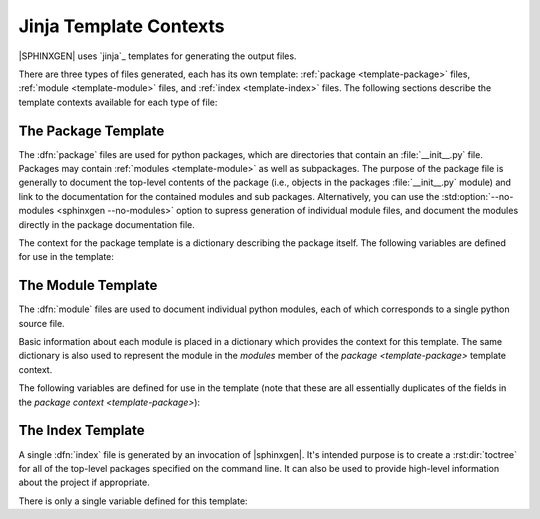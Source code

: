 Jinja Template Contexts
=========================

|SPHINXGEN| uses `jinja`_ templates for generating the output files.

There are three types of files generated, each has its own template:
:ref:`package <template-package>` files,
:ref:`module <template-module>` files, and :ref:`index <template-index>`
files. The following sections describe the
template contexts available for each type of file:

.. _template-package:

The Package Template
----------------------

The :dfn:`package` files are used for python packages, which are directories
that contain an :file:`__init__.py` file. Packages may contain
:ref:`modules <template-module>` as well as subpackages. The purpose of the
package file is generally to document the top-level contents of the package
(i.e., objects in the packages :file:`__init__.py` module) and link to the
documentation for the contained modules and sub packages. Alternatively,
you can use the :std:option:`--no-modules <sphinxgen --no-modules>` option to supress
generation of individual module files, and document the modules directly in the
package documentation file.

The context for the package template is a dictionary describing the package itself.
The following variables are defined for use in the template:

.. py:data:: name

    The base name of the package, without any hierarchical information. This is simply
    the name of the package directory. For instance, the `name` of package ``foo.bar.baz``
    is simply ``'baz'``.

.. py:data:: doc_name

    The name of the document being generated. This is the basename of the file,
    without extension (:file:`.rst`) or directory. This includes any prefix
    specified by the :std:option:`--prefix <sphinxgen --prefix>` option.

.. py:data:: package

    The fully qualified name of the parent package, if there is any, or ``None``
    if this appears to be a top-level package. For instance, for package ``foo.bar.baz``,
    this value with be ``'foo.bar'``, where as for package ``foo``, it would be ``None``.

    Note that we don't actually search the file system for parent packages, packages
    that were specified as a ``PACKAGE_DIR``
    on the command line are assumed to be top-level packages.

.. py:data:: fullname

    This is simply the fully qualified name of the package, which includes the
    package's base `name` and it's parent `package`. For ``foo.bar.baz``, this would
    be ``'foo.bar.baz'``.

.. py:data:: path

    The filesystem path for where this directory is defined. These are derived from
    the ``PACKAGE_DIR`` values specified on the command
    line, and are not resolved to absolute or normalized paths.

.. py:data:: modules

    A list of dictionaries describing each of the modules contained in this package.
    These are the same objects that will be used as the context for the
    :ref:`module template <template-module>`; see that section for a description
    of these objects.

    Note that the order of the list is arbitrary, so you may want to sort it.
    Also note that this only contains immediate children of the package, no
    deeper descendants.

.. py:data:: sub_packages

    A list of dictionaries describing each of the sub-packages contained in this
    package. These are the same objects that provide the context for the
    package template to generate the files for those packages, so they have the
    same structure as this dictionary itself.

    Note that the order of the list is arbitrary, so you may want to sort it.
    Also note that this only contains immediate children of the package, no
    deeper descendants.

.. py:data:: children

    For convenience, this field is a concatenation of `sub_packages` and `modules`.


.. _template-module:

The Module Template
---------------------

The :dfn:`module` files are used to document individual python modules, each of
which corresponds to a single python source file.

Basic information about each module is placed in a dictionary which provides the
context for this template. The same dictionary is also used to represent the module
in the `modules` member of the `package <template-package>` template context.

The following variables are defined for use in the template (note that these
are all essentially duplicates of the fields in the `package context <template-package>`):

.. py:data:: name

    The base name of the module, without any hierarchical information. This is simply
    the base name of the module's file. For instance, the `name` of module ``foo.bar.baz``
    is simply ``'baz'``.

.. py:data:: doc_name

    The name of the document being generated. This is the basename of the file,
    without extension (:file:`.rst`) or directory. This includes any prefix
    specified by the :std:option:`--prefix <sphinxgen --prefix>` option.

.. py:data:: package

    The fully qualified name of the parent package. For instance, for module ``foo.bar.baz``,
    this value with be ``'foo.bar'``.

.. py:data:: fullname

    This is simply the fully qualified name of the module, which includes the
    modules's base `name` and it's parent `package`. For ``foo.bar.baz``, this would
    be ``'foo.bar.baz'``.

.. py:data:: path

    The filesystem path to this module's source file.
    These are derived from the ``PACKAGE_DIR``
    values specified on the command line, and are not resolved to absolute or
    normalized paths.

.. _template-index:

The Index Template
---------------------

A single :dfn:`index` file is generated by an invocation of |sphinxgen|. It's intended
purpose is to create a :rst:dir:`toctree` for all of the top-level packages specified
on the command line. It can also be used to provide high-level information about the
project if appropriate.

There is only a single variable defined for this template:

.. py:data:: packages

    A list of all the top-level packages processed by |sphinxgen|. Each element is
    a dictionary describing the package, as documented under the `package <template-package>`
    section, above. These appear in the same order as they were specified on
    the command line.

